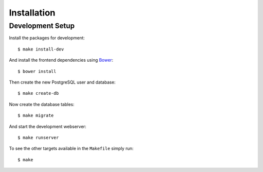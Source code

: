 ************
Installation
************

Development Setup
=================

Install the packages for development::

    $ make install-dev

And install the frontend dependencies using `Bower <http://bower.io/>`_::

    $ bower install

Then create the new PostgreSQL user and database::

    $ make create-db

Now create the database tables::

    $ make migrate

And start the development webserver::

    $ make runserver

To see the other targets available in the ``Makefile`` simply run::

    $ make
